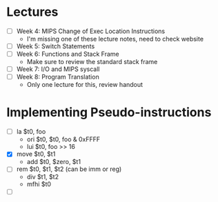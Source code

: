 * Lectures
  - [ ] Week 4: MIPS Change of Exec Location Instructions
   - I'm missing one of these lecture notes, need to check website 
  - [ ] Week 5: Switch Statements
  - [ ] Week 6: Functions and Stack Frame
   - Make sure to review the standard stack frame 
  - [ ] Week 7: I/O and MIPS syscall
  - [ ] Week 8: Program Translation
   - Only one lecture for this, review handout 
* Implementing Pseudo-instructions
  - [ ] la $t0, foo
   - ori $t0, $t0, foo & 0xFFFF
   - lui $t0, foo >> 16
  - [X] move $t0, $t1
   - add $t0, $zero, $t1
  - [ ] rem $t0, $t1, $t2 (can be imm or reg)
   - div $t1, $t2 
   - mfhi $t0
  - [ ] 
